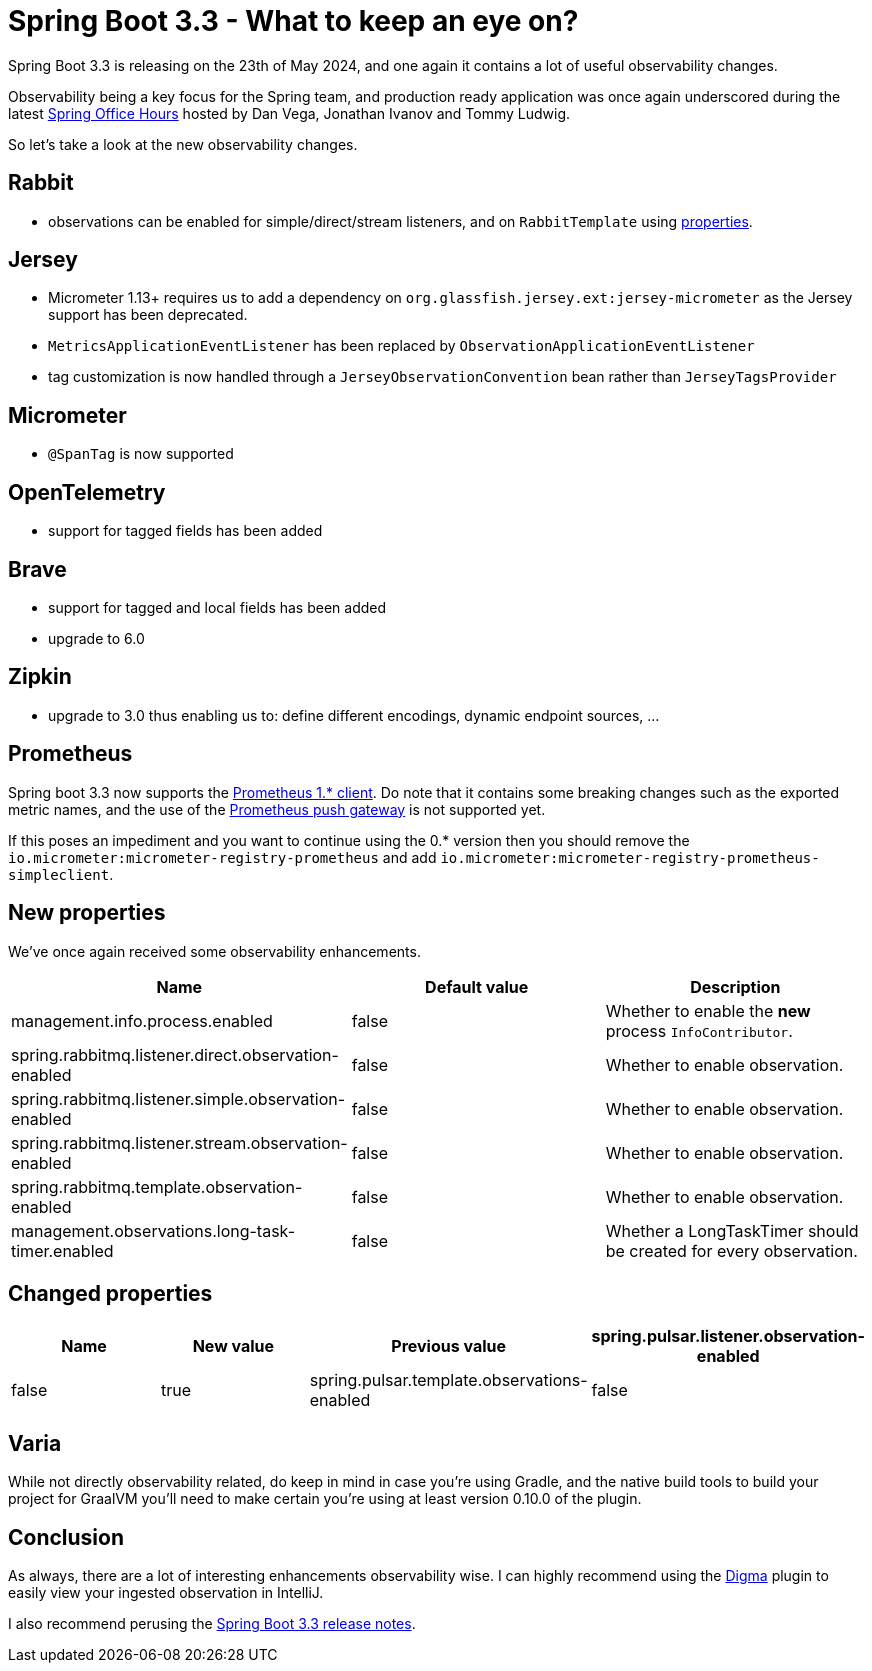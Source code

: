 = Spring Boot 3.3 - What to keep an eye on?
:toc:
:toc-placement:
:toclevels: 3

Spring Boot 3.3 is releasing on the 23th of May 2024, and one again it contains a lot of useful observability changes.

Observability being a key focus for the Spring team, and production ready application was once again underscored during the latest https://www.youtube.com/watch?v=isAqJYBQz1A[Spring Office Hours] hosted by Dan Vega, Jonathan Ivanov and Tommy Ludwig.

So let's take a look at the new observability changes.

== Rabbit
* observations can be enabled for simple/direct/stream listeners, and on `RabbitTemplate` using <<_new_properties,properties>>.

== Jersey
* Micrometer 1.13+ requires us to add a dependency on `org.glassfish.jersey.ext:jersey-micrometer` as the Jersey support has been deprecated.
* `MetricsApplicationEventListener` has been replaced by `ObservationApplicationEventListener`
* tag customization is now handled through a `JerseyObservationConvention` bean rather than `JerseyTagsProvider`

== Micrometer

*  `@SpanTag` is now supported

== OpenTelemetry
* support for tagged fields has been added

== Brave
** support for tagged and local fields has been added
** upgrade to 6.0

== Zipkin
** upgrade to 3.0 thus enabling us to: define different encodings, dynamic endpoint sources, ...

== Prometheus
Spring boot 3.3 now supports the https://github.com/prometheus/client_java/releases/tag/v1.0.0[Prometheus 1.* client]. Do note that it contains some breaking changes such as the exported metric names, and the use of the https://github.com/prometheus/pushgateway[Prometheus push gateway] is not supported yet.

If this poses an impediment and you want to continue using the 0.* version then you should remove the `io.micrometer:micrometer-registry-prometheus` and add `io.micrometer:micrometer-registry-prometheus-simpleclient`.

[#_new_properties]
== New properties

We've once again received some observability enhancements.
[cols="1,1,1"]
|===
|Name | Default value | Description

| management.info.process.enabled
| false
| Whether to enable the *new* process `InfoContributor`.

| spring.rabbitmq.listener.direct.observation-enabled
| false
| Whether to enable observation.

| spring.rabbitmq.listener.simple.observation-enabled
| false
| Whether to enable observation.

| spring.rabbitmq.listener.stream.observation-enabled
| false
| Whether to enable observation.

| spring.rabbitmq.template.observation-enabled
| false
| Whether to enable observation.

| management.observations.long-task-timer.enabled
| false
| Whether a LongTaskTimer should be created for every observation.
|===

== Changed properties
[cols="1,1,1,1"]
|===
|Name | New value | Previous value

| spring.pulsar.listener.observation-enabled
| false
| true

| spring.pulsar.template.observations-enabled
| false
| true

|===

== Varia

While not directly observability related, do keep in mind in case you're using Gradle, and the native build tools to build your project for GraalVM you'll need to make certain you're using at least version 0.10.0 of the plugin.

== Conclusion

As always, there are a lot of interesting enhancements observability wise.
I can highly recommend using the https://digma.ai[Digma] plugin to easily view your ingested observation in IntelliJ.

I also recommend perusing the https://github.com/spring-projects/spring-boot/wiki/Spring-Boot-3.3-Release-Notes[Spring Boot 3.3 release notes].

